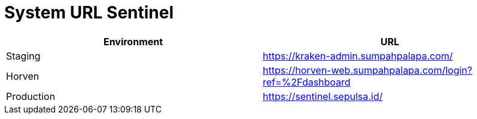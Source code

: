 = System URL Sentinel 


|===
| Environment | URL

| Staging
| https://kraken-admin.sumpahpalapa.com/[]

| Horven
| https://horven-web.sumpahpalapa.com/login?ref=%2Fdashboard[]

| Production
| https://sentinel.sepulsa.id/[]
|===



